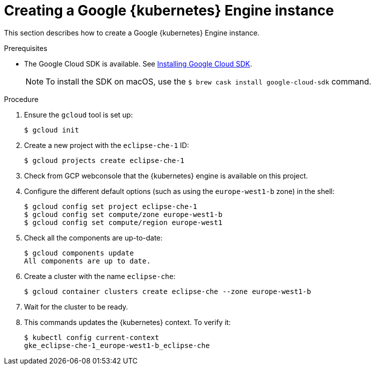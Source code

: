 // Module included in the following assemblies:
//
// installing-{prod-id-short}-on-google-cloud-platform
// preparing-google-cloud-platform-for-installing-che

[id="creating-a-google-kubernetes-engine-instance_using_the_SDK_{context}"]
= Creating a Google {kubernetes} Engine instance

This section describes how to create a Google {kubernetes} Engine instance.


.Prerequisites

* The Google Cloud SDK is available. See link:https://cloud.google.com/sdk/install[Installing Google Cloud SDK].
+
[NOTE]
====
To install the SDK on macOS, use the `$ brew cask install google-cloud-sdk` command.
====

.Procedure

. Ensure the `gcloud` tool is set up:
+
----
$ gcloud init
----

. Create a new project with the `eclipse-che-1` ID:
+
----
$ gcloud projects create eclipse-che-1
----

. Check from GCP webconsole that the {kubernetes} engine is available on this project.

. Configure the different default options (such as using the `europe-west1-b` zone) in the shell:
+
----
$ gcloud config set project eclipse-che-1
$ gcloud config set compute/zone europe-west1-b
$ gcloud config set compute/region europe-west1
----

. Check all the components are up-to-date:
+
----
$ gcloud components update
All components are up to date.
----

. Create a cluster with the name `eclipse-che`:
+
----
$ gcloud container clusters create eclipse-che --zone europe-west1-b
----

. Wait for the cluster to be ready.

. This commands updates the {kubernetes} context. To verify it:
+
----
$ kubectl config current-context
gke_eclipse-che-1_europe-west1-b_eclipse-che
----

